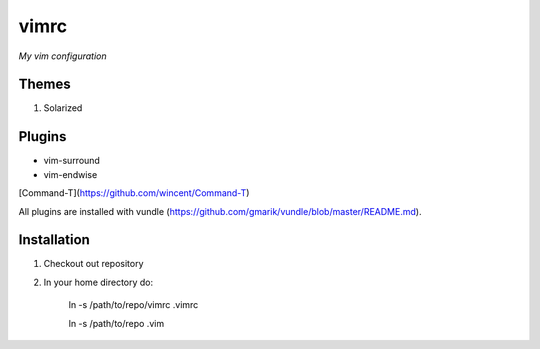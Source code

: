 vimrc
=====

*My vim configuration* 

Themes
------

1. Solarized

Plugins
-------

* vim-surround 
* vim-endwise

[Command-T](https://github.com/wincent/Command-T)

All plugins are installed with vundle (https://github.com/gmarik/vundle/blob/master/README.md).

Installation
------------

1. Checkout out repository
2. In your home directory do:

    ln -s /path/to/repo/vimrc .vimrc

    ln -s /path/to/repo .vim
